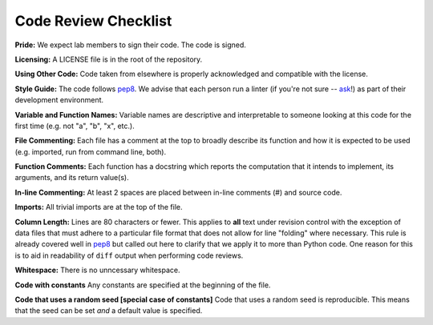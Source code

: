.. _code-review-checklist:

Code Review Checklist
---------------------

**Pride:**
We expect lab members to sign their code. The code is signed.

**Licensing:**
A LICENSE file is in the root of the repository.

**Using Other Code:**
Code taken from elsewhere is properly acknowledged and compatible with the
license.

**Style Guide:**
The code follows `pep8 <https://www.python.org/dev/peps/pep-0008/>`_. We
advise that each person run a linter (if you're not sure -- `ask
<https://greenelab.slack.com/messages/codereview/>`_!) as part of their
development environment.

**Variable and Function Names:**
Variable names are descriptive and interpretable to someone looking at this
code for the first time (e.g. not "a", "b", "x", etc.).

**File Commenting:**
Each file has a comment at the top to broadly describe its function and how it
is expected to be used (e.g. imported, run from command line, both).

**Function Comments:**
Each function has a docstring which reports the computation that it intends to
implement, its arguments, and its return value(s).

**In-line Commenting:**
At least 2 spaces are placed between in-line comments (#) and source code.

**Imports:**
All trivial imports are at the top of the file.

**Column Length:**
Lines are 80 characters or fewer. This applies to **all** text under revision 
control with the exception of data files that must adhere to a particular file 
format that does not allow for line "folding" where necessary. This rule is 
already covered well in `pep8 <https://www.python.org/dev/peps/pep-0008/>`_ but 
called out here to clarify that we apply it to more than Python code. One
reason for this is to aid in readability of ``diff`` output when performing 
code reviews.

**Whitespace:**
There is no unncessary whitespace.

**Code with constants**
Any constants are specified at the beginning of the file.

**Code that uses a random seed [special case of constants]**
Code that uses a random seed is reproducible. This means that the seed can be
set *and* a default value is specified.
